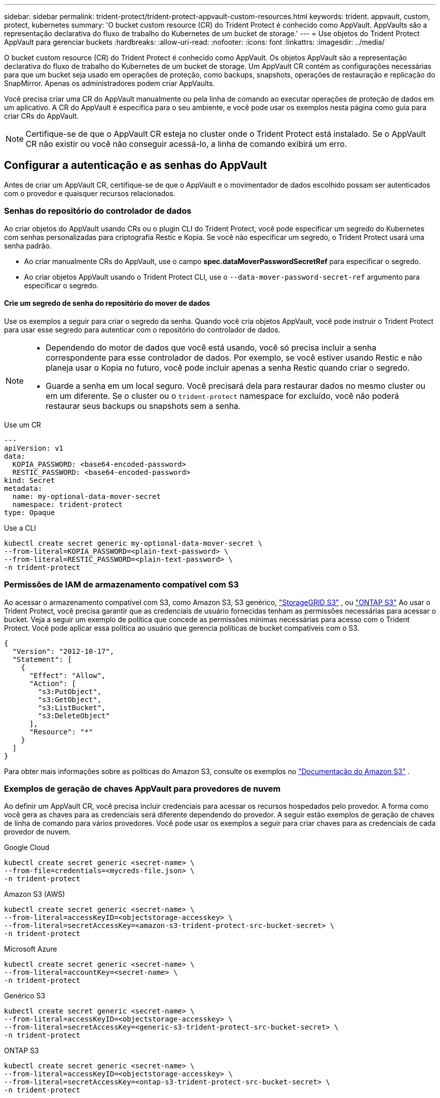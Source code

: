 ---
sidebar: sidebar 
permalink: trident-protect/trident-protect-appvault-custom-resources.html 
keywords: trident. appvault, custom, protect, kubernetes 
summary: 'O bucket custom resource (CR) do Trident Protect é conhecido como AppVault. AppVaults são a representação declarativa do fluxo de trabalho do Kubernetes de um bucket de storage.' 
---
= Use objetos do Trident Protect AppVault para gerenciar buckets
:hardbreaks:
:allow-uri-read: 
:nofooter: 
:icons: font
:linkattrs: 
:imagesdir: ../media/


[role="lead"]
O bucket custom resource (CR) do Trident Protect é conhecido como AppVault. Os objetos AppVault são a representação declarativa do fluxo de trabalho do Kubernetes de um bucket de storage. Um AppVault CR contém as configurações necessárias para que um bucket seja usado em operações de proteção, como backups, snapshots, operações de restauração e replicação do SnapMirror. Apenas os administradores podem criar AppVaults.

Você precisa criar uma CR do AppVault manualmente ou pela linha de comando ao executar operações de proteção de dados em um aplicativo. A CR do AppVault é específica para o seu ambiente, e você pode usar os exemplos nesta página como guia para criar CRs do AppVault.


NOTE: Certifique-se de que o AppVault CR esteja no cluster onde o Trident Protect está instalado. Se o AppVault CR não existir ou você não conseguir acessá-lo, a linha de comando exibirá um erro.



== Configurar a autenticação e as senhas do AppVault

Antes de criar um AppVault CR, certifique-se de que o AppVault e o movimentador de dados escolhido possam ser autenticados com o provedor e quaisquer recursos relacionados.



=== Senhas do repositório do controlador de dados

Ao criar objetos do AppVault usando CRs ou o plugin CLI do Trident Protect, você pode especificar um segredo do Kubernetes com senhas personalizadas para criptografia Restic e Kopia. Se você não especificar um segredo, o Trident Protect usará uma senha padrão.

* Ao criar manualmente CRs do AppVault, use o campo *spec.dataMoverPasswordSecretRef* para especificar o segredo.
* Ao criar objetos AppVault usando o Trident Protect CLI, use o  `--data-mover-password-secret-ref` argumento para especificar o segredo.




==== Crie um segredo de senha do repositório do mover de dados

Use os exemplos a seguir para criar o segredo da senha. Quando você cria objetos AppVault, você pode instruir o Trident Protect para usar esse segredo para autenticar com o repositório do controlador de dados.

[NOTE]
====
* Dependendo do motor de dados que você está usando, você só precisa incluir a senha correspondente para esse controlador de dados. Por exemplo, se você estiver usando Restic e não planeja usar o Kopia no futuro, você pode incluir apenas a senha Restic quando criar o segredo.
* Guarde a senha em um local seguro. Você precisará dela para restaurar dados no mesmo cluster ou em um diferente. Se o cluster ou o  `trident-protect` namespace for excluído, você não poderá restaurar seus backups ou snapshots sem a senha.


====
[role="tabbed-block"]
====
.Use um CR
--
[source, yaml]
----
---
apiVersion: v1
data:
  KOPIA_PASSWORD: <base64-encoded-password>
  RESTIC_PASSWORD: <base64-encoded-password>
kind: Secret
metadata:
  name: my-optional-data-mover-secret
  namespace: trident-protect
type: Opaque
----
--
.Use a CLI
--
[source, console]
----
kubectl create secret generic my-optional-data-mover-secret \
--from-literal=KOPIA_PASSWORD=<plain-text-password> \
--from-literal=RESTIC_PASSWORD=<plain-text-password> \
-n trident-protect
----
--
====


=== Permissões de IAM de armazenamento compatível com S3

Ao acessar o armazenamento compatível com S3, como Amazon S3, S3 genérico,  https://docs.netapp.com/us-en/storagegrid/s3/index.html["StorageGRID S3"^] , ou  https://docs.netapp.com/us-en/ontap/s3-config/["ONTAP S3"^] Ao usar o Trident Protect, você precisa garantir que as credenciais de usuário fornecidas tenham as permissões necessárias para acessar o bucket. Veja a seguir um exemplo de política que concede as permissões mínimas necessárias para acesso com o Trident Protect. Você pode aplicar essa política ao usuário que gerencia políticas de bucket compatíveis com o S3.

[source, json]
----
{
  "Version": "2012-10-17",
  "Statement": [
    {
      "Effect": "Allow",
      "Action": [
        "s3:PutObject",
        "s3:GetObject",
        "s3:ListBucket",
        "s3:DeleteObject"
      ],
      "Resource": "*"
    }
  ]
}
----
Para obter mais informações sobre as políticas do Amazon S3, consulte os exemplos no  https://docs.aws.amazon.com/AmazonS3/latest/userguide/example-policies-s3.html["Documentação do Amazon S3"^] .



=== Exemplos de geração de chaves AppVault para provedores de nuvem

Ao definir um AppVault CR, você precisa incluir credenciais para acessar os recursos hospedados pelo provedor. A forma como você gera as chaves para as credenciais será diferente dependendo do provedor. A seguir estão exemplos de geração de chaves de linha de comando para vários provedores. Você pode usar os exemplos a seguir para criar chaves para as credenciais de cada provedor de nuvem.

[role="tabbed-block"]
====
.Google Cloud
--
[source, console]
----
kubectl create secret generic <secret-name> \
--from-file=credentials=<mycreds-file.json> \
-n trident-protect
----
--
.Amazon S3 (AWS)
--
[source, console]
----
kubectl create secret generic <secret-name> \
--from-literal=accessKeyID=<objectstorage-accesskey> \
--from-literal=secretAccessKey=<amazon-s3-trident-protect-src-bucket-secret> \
-n trident-protect
----
--
.Microsoft Azure
--
[source, console]
----
kubectl create secret generic <secret-name> \
--from-literal=accountKey=<secret-name> \
-n trident-protect
----
--
.Genérico S3
--
[source, console]
----
kubectl create secret generic <secret-name> \
--from-literal=accessKeyID=<objectstorage-accesskey> \
--from-literal=secretAccessKey=<generic-s3-trident-protect-src-bucket-secret> \
-n trident-protect
----
--
.ONTAP S3
--
[source, console]
----
kubectl create secret generic <secret-name> \
--from-literal=accessKeyID=<objectstorage-accesskey> \
--from-literal=secretAccessKey=<ontap-s3-trident-protect-src-bucket-secret> \
-n trident-protect
----
--
.StorageGRID S3
--
[source, console]
----
kubectl create secret generic <secret-name> \
--from-literal=accessKeyID=<objectstorage-accesskey> \
--from-literal=secretAccessKey=<storagegrid-s3-trident-protect-src-bucket-secret> \
-n trident-protect
----
--
====


== Exemplos de criação do AppVault

A seguir estão exemplos de definições do AppVault para cada provedor.



=== Exemplos do AppVault CR

Você pode usar os exemplos CR a seguir para criar objetos AppVault para cada provedor de nuvem.

[NOTE]
====
* Opcionalmente, você pode especificar um segredo do Kubernetes que contém senhas personalizadas para a criptografia do repositório Restic e Kopia. <<Senhas do repositório do controlador de dados>>Consulte para obter mais informações.
* Para objetos do Amazon S3 (AWS) AppVault, você pode especificar opcionalmente um sessionToken, o que é útil se você estiver usando SSO (logon único) para autenticação. Esse token é criado quando você gera chaves para o provedor no <<Exemplos de geração de chaves AppVault para provedores de nuvem>>.
* Para objetos S3 AppVault, você pode opcionalmente especificar um URL de proxy de saída para tráfego S3 de saída usando a `spec.providerConfig.S3.proxyURL` chave.


====
[role="tabbed-block"]
====
.Google Cloud
--
[source, yaml]
----
apiVersion: protect.trident.netapp.io/v1
kind: AppVault
metadata:
  name: gcp-trident-protect-src-bucket
  namespace: trident-protect
spec:
  dataMoverPasswordSecretRef: my-optional-data-mover-secret
  providerType: GCP
  providerConfig:
    gcp:
      bucketName: trident-protect-src-bucket
      projectID: project-id
  providerCredentials:
    credentials:
      valueFromSecret:
        key: credentials
        name: gcp-trident-protect-src-bucket-secret
----
--
.Amazon S3 (AWS)
--
[source, yaml]
----
---
apiVersion: protect.trident.netapp.io/v1
kind: AppVault
metadata:
  name: amazon-s3-trident-protect-src-bucket
  namespace: trident-protect
spec:
  dataMoverPasswordSecretRef: my-optional-data-mover-secret
  providerType: AWS
  providerConfig:
    s3:
      bucketName: trident-protect-src-bucket
      endpoint: s3.example.com
      proxyURL: http://10.1.1.1:3128
  providerCredentials:
    accessKeyID:
      valueFromSecret:
        key: accessKeyID
        name: s3-secret
    secretAccessKey:
      valueFromSecret:
        key: secretAccessKey
        name: s3-secret
    sessionToken:
      valueFromSecret:
        key: sessionToken
        name: s3-secret
----
--
.Microsoft Azure
--
[source, yaml]
----
apiVersion: protect.trident.netapp.io/v1
kind: AppVault
metadata:
  name: azure-trident-protect-src-bucket
  namespace: trident-protect
spec:
  dataMoverPasswordSecretRef: my-optional-data-mover-secret
  providerType: Azure
  providerConfig:
    azure:
      accountName: account-name
      bucketName: trident-protect-src-bucket
  providerCredentials:
    accountKey:
      valueFromSecret:
        key: accountKey
        name: azure-trident-protect-src-bucket-secret
----
--
.Genérico S3
--
[source, yaml]
----
apiVersion: protect.trident.netapp.io/v1
kind: AppVault
metadata:
  name: generic-s3-trident-protect-src-bucket
  namespace: trident-protect
spec:
  dataMoverPasswordSecretRef: my-optional-data-mover-secret
  providerType: GenericS3
  providerConfig:
    s3:
      bucketName: trident-protect-src-bucket
      endpoint: s3.example.com
      proxyURL: http://10.1.1.1:3128
  providerCredentials:
    accessKeyID:
      valueFromSecret:
        key: accessKeyID
        name: s3-secret
    secretAccessKey:
      valueFromSecret:
        key: secretAccessKey
        name: s3-secret
----
--
.ONTAP S3
--
[source, yaml]
----
apiVersion: protect.trident.netapp.io/v1
kind: AppVault
metadata:
  name: ontap-s3-trident-protect-src-bucket
  namespace: trident-protect
spec:
  dataMoverPasswordSecretRef: my-optional-data-mover-secret
  providerType: OntapS3
  providerConfig:
    s3:
      bucketName: trident-protect-src-bucket
      endpoint: s3.example.com
      proxyURL: http://10.1.1.1:3128
  providerCredentials:
    accessKeyID:
      valueFromSecret:
        key: accessKeyID
        name: s3-secret
    secretAccessKey:
      valueFromSecret:
        key: secretAccessKey
        name: s3-secret
----
--
.StorageGRID S3
--
[source, yaml]
----
apiVersion: protect.trident.netapp.io/v1
kind: AppVault
metadata:
  name: storagegrid-s3-trident-protect-src-bucket
  namespace: trident-protect
spec:
  dataMoverPasswordSecretRef: my-optional-data-mover-secret
  providerType: StorageGridS3
  providerConfig:
    s3:
      bucketName: trident-protect-src-bucket
      endpoint: s3.example.com
      proxyURL: http://10.1.1.1:3128
  providerCredentials:
    accessKeyID:
      valueFromSecret:
        key: accessKeyID
        name: s3-secret
    secretAccessKey:
      valueFromSecret:
        key: secretAccessKey
        name: s3-secret
----
--
====


=== Exemplos de criação do AppVault usando a CLI do Trident Protect

Você pode usar os seguintes exemplos de comandos CLI para criar o AppVault CRS para cada provedor.

[NOTE]
====
* Opcionalmente, você pode especificar um segredo do Kubernetes que contém senhas personalizadas para a criptografia do repositório Restic e Kopia. <<Senhas do repositório do controlador de dados>>Consulte para obter mais informações.
* Para objetos S3 AppVault, você pode opcionalmente especificar um URL de proxy de saída para tráfego S3 de saída usando o `--proxy-url <ip_address:port>` argumento.


====
[role="tabbed-block"]
====
.Google Cloud
--
[source, console]
----
tridentctl-protect create vault GCP <vault-name> \
--bucket <mybucket> \
--project <my-gcp-project> \
--secret <secret-name>/credentials \
--data-mover-password-secret-ref <my-optional-data-mover-secret> \
-n trident-protect

----
--
.Amazon S3 (AWS)
--
[source, console]
----
tridentctl-protect create vault AWS <vault-name> \
--bucket <bucket-name> \
--secret  <secret-name>  \
--endpoint <s3-endpoint> \
--data-mover-password-secret-ref <my-optional-data-mover-secret> \
-n trident-protect
----
--
.Microsoft Azure
--
[source, console]
----
tridentctl-protect create vault Azure <vault-name> \
--account <account-name> \
--bucket <bucket-name> \
--secret <secret-name> \
--data-mover-password-secret-ref <my-optional-data-mover-secret> \
-n trident-protect
----
--
.Genérico S3
--
[source, console]
----
tridentctl-protect create vault GenericS3 <vault-name> \
--bucket <bucket-name> \
--secret  <secret-name>  \
--endpoint <s3-endpoint> \
--data-mover-password-secret-ref <my-optional-data-mover-secret> \
-n trident-protect
----
--
.ONTAP S3
--
[source, console]
----
tridentctl-protect create vault OntapS3 <vault-name> \
--bucket <bucket-name> \
--secret  <secret-name>  \
--endpoint <s3-endpoint> \
--data-mover-password-secret-ref <my-optional-data-mover-secret> \
-n trident-protect
----
--
.StorageGRID S3
--
[source, console]
----
tridentctl-protect create vault StorageGridS3 <vault-name> \
--bucket <bucket-name> \
--secret  <secret-name>  \
--endpoint <s3-endpoint> \
--data-mover-password-secret-ref <my-optional-data-mover-secret> \
-n trident-protect
----
--
====


== Ver informações do AppVault

Você pode usar o plugin Trident Protect CLI para exibir informações sobre objetos AppVault que você criou no cluster.

.Passos
. Exibir o conteúdo de um objeto AppVault:
+
[source, console]
----
tridentctl-protect get appvaultcontent gcp-vault \
--show-resources all \
-n trident-protect
----
+
*Exemplo de saída*:

+
[listing]
----
+-------------+-------+----------+-----------------------------+---------------------------+
|   CLUSTER   |  APP  |   TYPE   |            NAME             |         TIMESTAMP         |
+-------------+-------+----------+-----------------------------+---------------------------+
|             | mysql | snapshot | mysnap                      | 2024-08-09 21:02:11 (UTC) |
| production1 | mysql | snapshot | hourly-e7db6-20240815180300 | 2024-08-15 18:03:06 (UTC) |
| production1 | mysql | snapshot | hourly-e7db6-20240815190300 | 2024-08-15 19:03:06 (UTC) |
| production1 | mysql | snapshot | hourly-e7db6-20240815200300 | 2024-08-15 20:03:06 (UTC) |
| production1 | mysql | backup   | hourly-e7db6-20240815180300 | 2024-08-15 18:04:25 (UTC) |
| production1 | mysql | backup   | hourly-e7db6-20240815190300 | 2024-08-15 19:03:30 (UTC) |
| production1 | mysql | backup   | hourly-e7db6-20240815200300 | 2024-08-15 20:04:21 (UTC) |
| production1 | mysql | backup   | mybackup5                   | 2024-08-09 22:25:13 (UTC) |
|             | mysql | backup   | mybackup                    | 2024-08-09 21:02:52 (UTC) |
+-------------+-------+----------+-----------------------------+---------------------------+
----
. Opcionalmente, para ver o AppVaultPath para cada recurso, use o `--show-paths` sinalizador .
+
O nome do cluster na primeira coluna da tabela só estará disponível se um nome de cluster tiver sido especificado na instalação do leme Trident Protect. Por exemplo `--set clusterName=production1`: .





== Remova um AppVault

Você pode remover um objeto AppVault a qualquer momento.


NOTE: Não remova a `finalizers` chave no AppVault CR antes de excluir o objeto AppVault. Se você fizer isso, isso pode resultar em dados residuais no bucket do AppVault e recursos órfãos no cluster.

.Antes de começar
Certifique-se de que você excluiu todos os CRS de snapshot e backup que estão sendo usados pelo AppVault que deseja excluir.

[role="tabbed-block"]
====
.Remova um AppVault usando a CLI do Kubernetes
--
. Remova o objeto AppVault, substituindo `appvault-name` pelo nome do objeto AppVault para remover:
+
[source, console]
----
kubectl delete appvault <appvault-name> \
-n trident-protect
----


--
.Remova um AppVault usando a CLI do Trident Protect
--
. Remova o objeto AppVault, substituindo `appvault-name` pelo nome do objeto AppVault para remover:
+
[source, console]
----
tridentctl-protect delete appvault <appvault-name> \
-n trident-protect
----


--
====